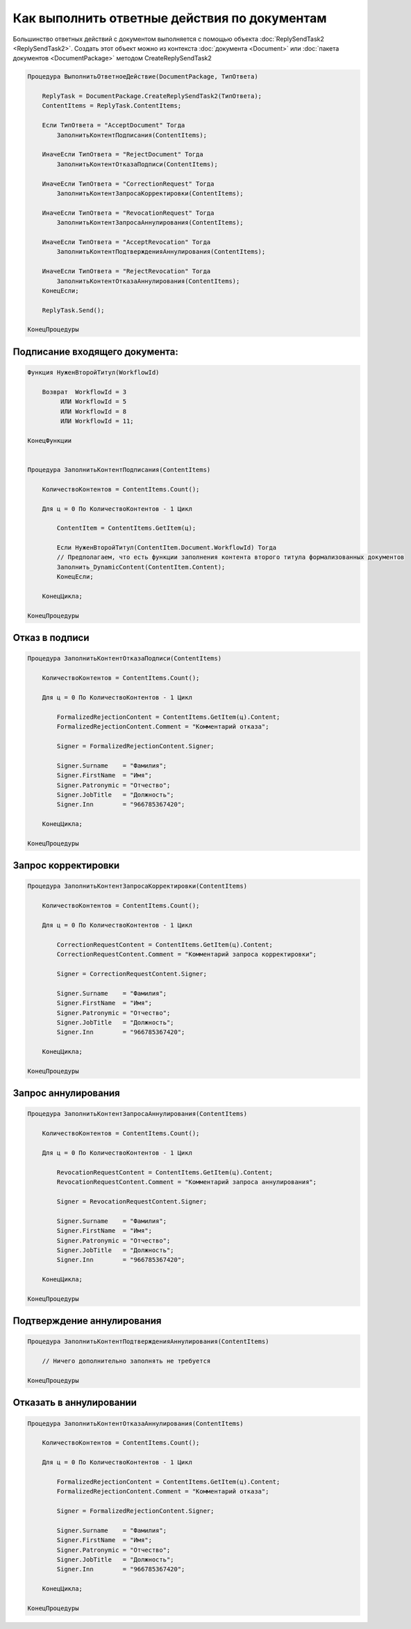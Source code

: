 Как выполнить ответные действия по документам
=============================================

Большинство ответных действий с документом выполняется с помощью объекта :doc:`ReplySendTask2 <ReplySendTask2>`.
Создать этот объект можно из контекста :doc:`документа <Document>` или :doc:`пакета документов <DocumentPackage>` методом CreateReplySendTask2

.. code-block:: c#

    Процедура ВыполнитьОтветноеДействие(DocumentPackage, ТипОтвета)

        ReplyTask = DocumentPackage.CreateReplySendTask2(ТипОтвета);
        ContentItems = ReplyTask.ContentItems;

        Если ТипОтвета = "AcceptDocument" Тогда
            ЗаполнитьКонтентПодписания(ContentItems);

        ИначеЕсли ТипОтвета = "RejectDocument" Тогда
            ЗаполнитьКонтентОтказаПодписи(ContentItems);

        ИначеЕсли ТипОтвета = "CorrectionRequest" Тогда
            ЗаполнитьКонтентЗапросаКорректировки(ContentItems);

        ИначеЕсли ТипОтвета = "RevocationRequest" Тогда
            ЗаполнитьКонтентЗапросаАннулирования(ContentItems);

        ИначеЕсли ТипОтвета = "AcceptRevocation" Тогда
            ЗаполнитьКонтентПодтвержденияАннулирования(ContentItems);

        ИначеЕсли ТипОтвета = "RejectRevocation" Тогда
            ЗаполнитьКонтентОтказаАннулирования(ContentItems);
        КонецЕсли;

        ReplyTask.Send();

    КонецПроцедуры


Подписание входящего документа:
-------------------------------

.. code-block:: c#
    



    Функция НуженВторойТитул(WorkflowId)
    
        Возврат  WorkflowId = 3
             ИЛИ WorkflowId = 5
             ИЛИ WorkflowId = 8
             ИЛИ WorkflowId = 11;
             
    КонецФункции


    Процедура ЗаполнитьКонтентПодписания(ContentItems)

        КоличествоКонтентов = ContentItems.Count();

        Для ц = 0 По КоличествоКонтентов - 1 Цикл

            ContentItem = ContentItems.GetItem(ц);

            Если НуженВторойТитул(ContentItem.Document.WorkflowId) Тогда
            // Предполагаем, что есть функции заполнения контента второго титула формализованных документов
            Заполнить_DynamicContent(ContentItem.Content);
            КонецЕсли;

        КонецЦикла;

    КонецПроцедуры



Отказ в подписи
---------------

.. code-block:: c#

    Процедура ЗаполнитьКонтентОтказаПодписи(ContentItems)

        КоличествоКонтентов = ContentItems.Count();

        Для ц = 0 По КоличествоКонтентов - 1 Цикл

            FormalizedRejectionContent = ContentItems.GetItem(ц).Content;
            FormalizedRejectionContent.Comment = "Комментарий отказа";

            Signer = FormalizedRejectionContent.Signer;

            Signer.Surname    = "Фамилия";
            Signer.FirstName  = "Имя";
            Signer.Patronymic = "Отчество";
            Signer.JobTitle   = "Должность";
            Signer.Inn        = "966785367420";

        КонецЦикла;

    КонецПроцедуры



Запрос корректировки
--------------------

.. code-block:: c#

    Процедура ЗаполнитьКонтентЗапросаКорректировки(ContentItems)

        КоличествоКонтентов = ContentItems.Count();

        Для ц = 0 По КоличествоКонтентов - 1 Цикл

            CorrectionRequestContent = ContentItems.GetItem(ц).Content;
            CorrectionRequestContent.Comment = "Комментарий запроса корректировки";

            Signer = CorrectionRequestContent.Signer;

            Signer.Surname    = "Фамилия";
            Signer.FirstName  = "Имя";
            Signer.Patronymic = "Отчество";
            Signer.JobTitle   = "Должность";
            Signer.Inn        = "966785367420";

        КонецЦикла;

    КонецПроцедуры



Запрос аннулирования
--------------------

.. code-block:: c#

    Процедура ЗаполнитьКонтентЗапросаАннулирования(ContentItems)

        КоличествоКонтентов = ContentItems.Count();

        Для ц = 0 По КоличествоКонтентов - 1 Цикл

            RevocationRequestContent = ContentItems.GetItem(ц).Content;
            RevocationRequestContent.Comment = "Комментарий запроса аннулирования";

            Signer = RevocationRequestContent.Signer;

            Signer.Surname    = "Фамилия";
            Signer.FirstName  = "Имя";
            Signer.Patronymic = "Отчество";
            Signer.JobTitle   = "Должность";
            Signer.Inn        = "966785367420";

        КонецЦикла;

    КонецПроцедуры



Подтверждение аннулирования
---------------------------

.. code-block:: c#

    Процедура ЗаполнитьКонтентПодтвержденияАннулирования(ContentItems)

        // Ничего дополнительно заполнять не требуется

    КонецПроцедуры



Отказать в аннулировании
------------------------

.. code-block:: c#

    Процедура ЗаполнитьКонтентОтказаАннулирования(ContentItems)

        КоличествоКонтентов = ContentItems.Count();

        Для ц = 0 По КоличествоКонтентов - 1 Цикл

            FormalizedRejectionContent = ContentItems.GetItem(ц).Content;
            FormalizedRejectionContent.Comment = "Комментарий отказа";

            Signer = FormalizedRejectionContent.Signer;

            Signer.Surname    = "Фамилия";
            Signer.FirstName  = "Имя";
            Signer.Patronymic = "Отчество";
            Signer.JobTitle   = "Должность";
            Signer.Inn        = "966785367420";

        КонецЦикла;

    КонецПроцедуры